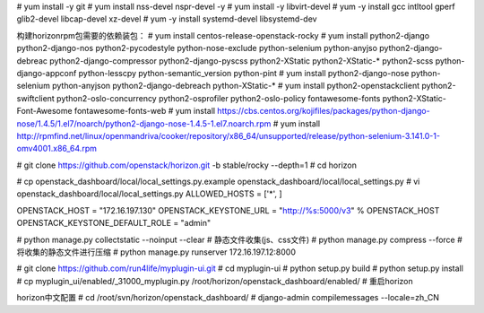 
# yum install -y git
# yum install nss-devel nspr-devel -y
# yum install -y libvirt-devel
# yum -y install gcc intltool gperf glib2-devel libcap-devel xz-devel
# yum -y install systemd-devel libsystemd-dev

构建horizonrpm包需要的依赖装包：
# yum install centos-release-openstack-rocky
# yum install python2-django python2-django-nos python2-pycodestyle python-nose-exclude python-selenium python-anyjso python2-django-debreac python2-django-compressor python2-django-pyscss python2-XStatic python2-XStatic-* python2-scss python-django-appconf python-lesscpy python-semantic_version python-pint
# yum install python2-django-nose python-selenium python-anyjson python2-django-debreach python-XStatic-*
# yum install python2-openstackclient python2-swiftclient python2-oslo-concurrency python2-osprofiler python2-oslo-policy fontawesome-fonts python2-XStatic-Font-Awesome fontawesome-fonts-web
# yum install https://cbs.centos.org/kojifiles/packages/python-django-nose/1.4.5/1.el7/noarch/python2-django-nose-1.4.5-1.el7.noarch.rpm
# yum install http://rpmfind.net/linux/openmandriva/cooker/repository/x86_64/unsupported/release/python-selenium-3.141.0-1-omv4001.x86_64.rpm

# git clone https://github.com/openstack/horizon.git -b stable/rocky  --depth=1
# cd horizon

# cp openstack_dashboard/local/local_settings.py.example openstack_dashboard/local/local_settings.py
# vi openstack_dashboard/local/local_settings.py
ALLOWED_HOSTS = ['*', ]

OPENSTACK_HOST = "172.16.197.130"
OPENSTACK_KEYSTONE_URL = "http://%s:5000/v3" % OPENSTACK_HOST
OPENSTACK_KEYSTONE_DEFAULT_ROLE = "admin"

# python manage.py collectstatic --noinput --clear # 静态文件收集(js、css文件)
# python manage.py compress --force # 将收集的静态文件进行压缩
# python manage.py runserver 172.16.197.12:8000

# git clone https://github.com/run4life/myplugin-ui.git
# cd myplugin-ui
# python setup.py build
# python setup.py install
# cp myplugin_ui/enabled/_31000_myplugin.py /root/horizon/openstack_dashboard/enabled/
# 重启horizon


horizon中文配置
# cd /root/svn/horizon/openstack_dashboard/
# django-admin compilemessages --locale=zh_CN
